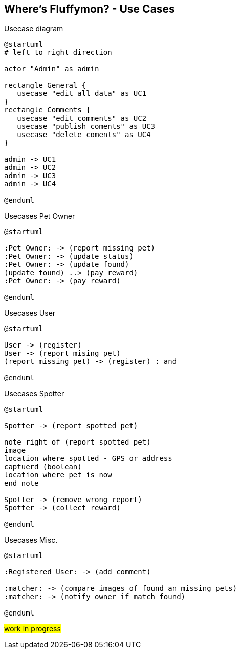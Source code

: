 == Where’s Fluffymon? - Use Cases

[plantuml, ./usecases, png]
.Usecase diagram
....
@startuml
# left to right direction

actor "Admin" as admin

rectangle General {
   usecase "edit all data" as UC1
}
rectangle Comments {
   usecase "edit comments" as UC2
   usecase "publish coments" as UC3
   usecase "delete coments" as UC4
}

admin -> UC1
admin -> UC2
admin -> UC3
admin -> UC4

@enduml
....



[plantuml, ./usecases2, png]
.Usecases Pet Owner
....
@startuml

:Pet Owner: -> (report missing pet)
:Pet Owner: -> (update status)
:Pet Owner: -> (update found)
(update found) ..> (pay reward)
:Pet Owner: -> (pay reward)

@enduml
....



[plantuml, ./usecases3, png]
.Usecases User 
....
@startuml

User -> (register)
User -> (report mising pet)
(report missing pet) -> (register) : and

@enduml
....

[plantuml, ./usecases4, png]
.Usecases Spotter 
....
@startuml

Spotter -> (report spotted pet) 

note right of (report spotted pet) 
image
location where spotted - GPS or address
captuerd (boolean)
location where pet is now
end note

Spotter -> (remove wrong report) 
Spotter -> (collect reward) 

@enduml
....


[plantuml, ./usecases5, png]
.Usecases Misc.
....
@startuml

:Registered User: -> (add comment)

:matcher: -> (compare images of found an missing pets)
:matcher: -> (notify owner if match found)

@enduml
....

#work in progress#


